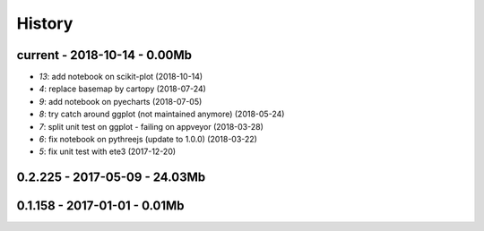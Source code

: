 
.. _l-HISTORY:

=======
History
=======

current - 2018-10-14 - 0.00Mb
=============================

* `13`: add notebook on scikit-plot (2018-10-14)
* `4`: replace basemap by cartopy (2018-07-24)
* `9`: add notebook on pyecharts (2018-07-05)
* `8`: try catch around ggplot (not maintained anymore) (2018-05-24)
* `7`: split unit test on ggplot - failing on appveyor (2018-03-28)
* `6`: fix notebook on pythreejs (update to 1.0.0) (2018-03-22)
* `5`: fix unit test with ete3 (2017-12-20)

0.2.225 - 2017-05-09 - 24.03Mb
=============================

0.1.158 - 2017-01-01 - 0.01Mb
=============================

